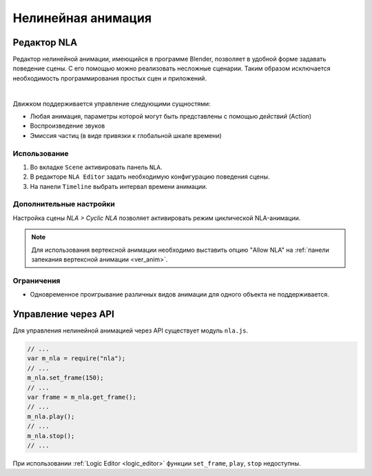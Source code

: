 .. _nla:

*******************
Нелинейная анимация
*******************

.. _nla_editor:

Редактор NLA
============

Редактор нелинейной анимации, имеющийся в программе Blender, позволяет в удобной
форме задавать поведение сцены. С его помощью можно реализовать несложные
сценарии. Таким образом
исключается необходимость программирования простых сцен и приложений.

.. image:: src_images/nla/simple_machinima.jpg
   :align: center
   :width: 100%

|

Движком поддерживается управление следующими сущностями:

* Любая анимация, параметры которой могут быть представлены с помощью `действий` (Action)

* Воспроизведение звуков

* Эмиссия частиц (в виде привязки к глобальной шкале времени)

.. image:: src_images/nla/nla_editor.jpg
   :align: center
   :width: 100%
   

Использование
-------------

#. Во вкладке ``Scene`` активировать панель ``NLA``.
#. В редакторе ``NLA Editor`` задать необходимую конфигурацию поведения сцены.
#. На панели ``Timeline`` выбрать интервал времени анимации.


Дополнительные настройки
------------------------

Настройка сцены *NLA > Cyclic NLA* позволяет активировать режим
циклической NLA-анимации.

.. note::
    Для использования вертексной анимации необходимо выставить опцию
    "Allow NLA" на :ref:`панели запекания вертексной анимации <ver_anim>`.

Ограничения
-----------

* Одновременное проигрывание различных видов анимации для одного объекта не поддерживается.

Управление через API
====================

Для управления нелинейной анимацией через API существует модуль ``nla.js``.

.. code-block:: javascript

    // ...
    var m_nla = require("nla");
    // ...
    m_nla.set_frame(150);
    // ...
    var frame = m_nla.get_frame();
    // ...
    m_nla.play();
    // ...
    m_nla.stop();
    // ...

  
При использовании :ref:`Logic Editor <logic_editor>` функции ``set_frame``, ``play``, 
``stop`` недоступны.

